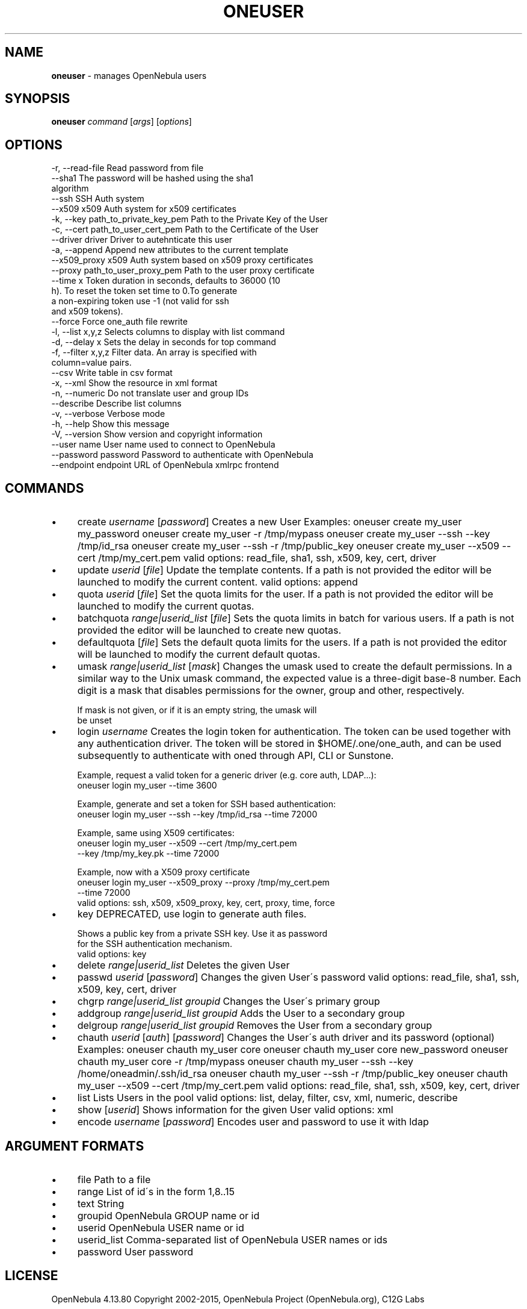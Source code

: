 .\" generated with Ronn/v0.7.3
.\" http://github.com/rtomayko/ronn/tree/0.7.3
.
.TH "ONEUSER" "1" "August 2015" "" "oneuser(1) -- manages OpenNebula users"
.
.SH "NAME"
\fBoneuser\fR \- manages OpenNebula users
.
.SH "SYNOPSIS"
\fBoneuser\fR \fIcommand\fR [\fIargs\fR] [\fIoptions\fR]
.
.SH "OPTIONS"
.
.nf

 \-r, \-\-read\-file           Read password from file
 \-\-sha1                    The password will be hashed using the sha1
                           algorithm
 \-\-ssh                     SSH Auth system
 \-\-x509                    x509 Auth system for x509 certificates
 \-k, \-\-key path_to_private_key_pem Path to the Private Key of the User
 \-c, \-\-cert path_to_user_cert_pem Path to the Certificate of the User
 \-\-driver driver           Driver to autehnticate this user
 \-a, \-\-append              Append new attributes to the current template
 \-\-x509_proxy              x509 Auth system based on x509 proxy certificates
 \-\-proxy path_to_user_proxy_pem Path to the user proxy certificate
 \-\-time x                  Token duration in seconds, defaults to 36000 (10
                           h)\. To reset the token set time to 0\.To generate
                           a non\-expiring token use \-1 (not valid for ssh
                           and x509 tokens)\.
 \-\-force                   Force one_auth file rewrite
 \-l, \-\-list x,y,z          Selects columns to display with list command
 \-d, \-\-delay x             Sets the delay in seconds for top command
 \-f, \-\-filter x,y,z        Filter data\. An array is specified with
                           column=value pairs\.
 \-\-csv                     Write table in csv format
 \-x, \-\-xml                 Show the resource in xml format
 \-n, \-\-numeric             Do not translate user and group IDs
 \-\-describe                Describe list columns
 \-v, \-\-verbose             Verbose mode
 \-h, \-\-help                Show this message
 \-V, \-\-version             Show version and copyright information
 \-\-user name               User name used to connect to OpenNebula
 \-\-password password       Password to authenticate with OpenNebula
 \-\-endpoint endpoint       URL of OpenNebula xmlrpc frontend
.
.fi
.
.SH "COMMANDS"
.
.IP "\(bu" 4
create \fIusername\fR [\fIpassword\fR] Creates a new User Examples: oneuser create my_user my_password oneuser create my_user \-r /tmp/mypass oneuser create my_user \-\-ssh \-\-key /tmp/id_rsa oneuser create my_user \-\-ssh \-r /tmp/public_key oneuser create my_user \-\-x509 \-\-cert /tmp/my_cert\.pem valid options: read_file, sha1, ssh, x509, key, cert, driver
.
.IP "\(bu" 4
update \fIuserid\fR [\fIfile\fR] Update the template contents\. If a path is not provided the editor will be launched to modify the current content\. valid options: append
.
.IP "\(bu" 4
quota \fIuserid\fR [\fIfile\fR] Set the quota limits for the user\. If a path is not provided the editor will be launched to modify the current quotas\.
.
.IP "\(bu" 4
batchquota \fIrange|userid_list\fR [\fIfile\fR] Sets the quota limits in batch for various users\. If a path is not provided the editor will be launched to create new quotas\.
.
.IP "\(bu" 4
defaultquota [\fIfile\fR] Sets the default quota limits for the users\. If a path is not provided the editor will be launched to modify the current default quotas\.
.
.IP "\(bu" 4
umask \fIrange|userid_list\fR [\fImask\fR] Changes the umask used to create the default permissions\. In a similar way to the Unix umask command, the expected value is a three\-digit base\-8 number\. Each digit is a mask that disables permissions for the owner, group and other, respectively\.
.
.IP "" 4
.
.nf

If mask is not given, or if it is an empty string, the umask will
be unset
.
.fi
.
.IP "" 0

.
.IP "\(bu" 4
login \fIusername\fR Creates the login token for authentication\. The token can be used together with any authentication driver\. The token will be stored in $HOME/\.one/one_auth, and can be used subsequently to authenticate with oned through API, CLI or Sunstone\.
.
.IP "" 4
.
.nf

Example, request a valid token for a generic driver (e\.g\. core auth, LDAP\.\.\.):
  oneuser login my_user \-\-time 3600

Example, generate and set a token for SSH based authentication:
  oneuser login my_user \-\-ssh \-\-key /tmp/id_rsa \-\-time 72000

Example, same using X509 certificates:
  oneuser login my_user \-\-x509 \-\-cert /tmp/my_cert\.pem
                        \-\-key /tmp/my_key\.pk \-\-time 72000

Example, now with a X509 proxy certificate
  oneuser login my_user \-\-x509_proxy \-\-proxy /tmp/my_cert\.pem
                        \-\-time 72000
valid options: ssh, x509, x509_proxy, key, cert, proxy, time, force
.
.fi
.
.IP "" 0

.
.IP "\(bu" 4
key DEPRECATED, use login to generate auth files\.
.
.IP "" 4
.
.nf

Shows a public key from a private SSH key\. Use it as password
for the SSH authentication mechanism\.
valid options: key
.
.fi
.
.IP "" 0

.
.IP "\(bu" 4
delete \fIrange|userid_list\fR Deletes the given User
.
.IP "\(bu" 4
passwd \fIuserid\fR [\fIpassword\fR] Changes the given User\'s password valid options: read_file, sha1, ssh, x509, key, cert, driver
.
.IP "\(bu" 4
chgrp \fIrange|userid_list\fR \fIgroupid\fR Changes the User\'s primary group
.
.IP "\(bu" 4
addgroup \fIrange|userid_list\fR \fIgroupid\fR Adds the User to a secondary group
.
.IP "\(bu" 4
delgroup \fIrange|userid_list\fR \fIgroupid\fR Removes the User from a secondary group
.
.IP "\(bu" 4
chauth \fIuserid\fR [\fIauth\fR] [\fIpassword\fR] Changes the User\'s auth driver and its password (optional) Examples: oneuser chauth my_user core oneuser chauth my_user core new_password oneuser chauth my_user core \-r /tmp/mypass oneuser chauth my_user \-\-ssh \-\-key /home/oneadmin/\.ssh/id_rsa oneuser chauth my_user \-\-ssh \-r /tmp/public_key oneuser chauth my_user \-\-x509 \-\-cert /tmp/my_cert\.pem valid options: read_file, sha1, ssh, x509, key, cert, driver
.
.IP "\(bu" 4
list Lists Users in the pool valid options: list, delay, filter, csv, xml, numeric, describe
.
.IP "\(bu" 4
show [\fIuserid\fR] Shows information for the given User valid options: xml
.
.IP "\(bu" 4
encode \fIusername\fR [\fIpassword\fR] Encodes user and password to use it with ldap
.
.IP "" 0
.
.SH "ARGUMENT FORMATS"
.
.IP "\(bu" 4
file Path to a file
.
.IP "\(bu" 4
range List of id\'s in the form 1,8\.\.15
.
.IP "\(bu" 4
text String
.
.IP "\(bu" 4
groupid OpenNebula GROUP name or id
.
.IP "\(bu" 4
userid OpenNebula USER name or id
.
.IP "\(bu" 4
userid_list Comma\-separated list of OpenNebula USER names or ids
.
.IP "\(bu" 4
password User password
.
.IP "" 0
.
.SH "LICENSE"
OpenNebula 4\.13\.80 Copyright 2002\-2015, OpenNebula Project (OpenNebula\.org), C12G Labs
.
.P
Licensed under the Apache License, Version 2\.0 (the "License"); you may not use this file except in compliance with the License\. You may obtain a copy of the License at http://www\.apache\.org/licenses/LICENSE\-2\.0
